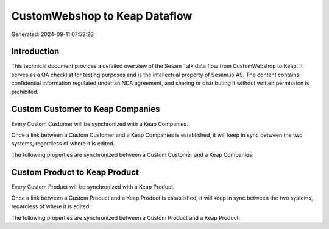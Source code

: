 ==============================
CustomWebshop to Keap Dataflow
==============================

Generated: 2024-09-11 07:53:23

Introduction
------------

This technical document provides a detailed overview of the Sesam Talk data flow from CustomWebshop to Keap. It serves as a QA checklist for testing purposes and is the intellectual property of Sesam.io AS. The content contains confidential information regulated under an NDA agreement, and sharing or distributing it without written permission is prohibited.

Custom Customer to Keap Companies
---------------------------------
Every Custom Customer will be synchronized with a Keap Companies.

Once a link between a Custom Customer and a Keap Companies is established, it will keep in sync between the two systems, regardless of where it is edited.

The following properties are synchronized between a Custom Customer and a Keap Companies:

.. list-table::
   :header-rows: 1

   * - Custom Customer Property
     - Keap Companies Property
     - Keap Data Type


Custom Product to Keap Product
------------------------------
Every Custom Product will be synchronized with a Keap Product.

Once a link between a Custom Product and a Keap Product is established, it will keep in sync between the two systems, regardless of where it is edited.

The following properties are synchronized between a Custom Product and a Keap Product:

.. list-table::
   :header-rows: 1

   * - Custom Product Property
     - Keap Product Property
     - Keap Data Type

